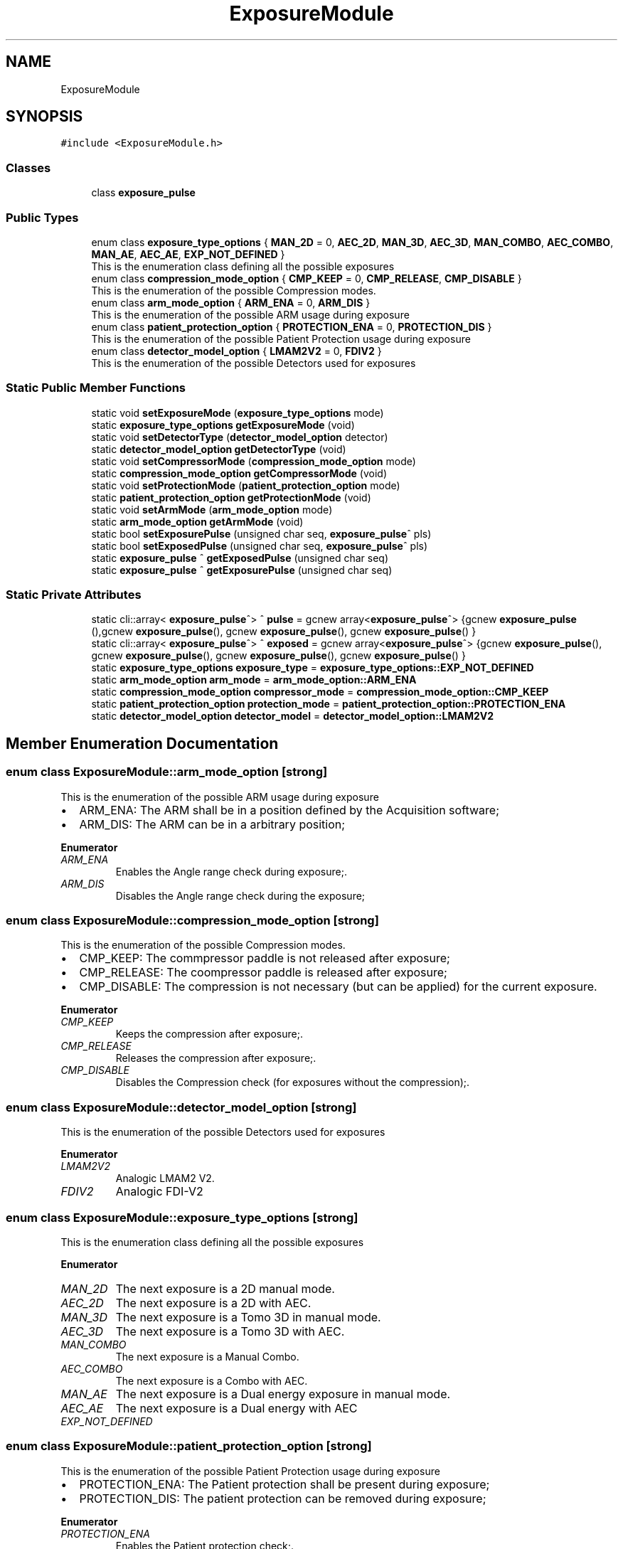 .TH "ExposureModule" 3 "Mon Dec 4 2023" "MCPU_MASTER Software Description" \" -*- nroff -*-
.ad l
.nh
.SH NAME
ExposureModule
.SH SYNOPSIS
.br
.PP
.PP
\fC#include <ExposureModule\&.h>\fP
.SS "Classes"

.in +1c
.ti -1c
.RI "class \fBexposure_pulse\fP"
.br
.in -1c
.SS "Public Types"

.in +1c
.ti -1c
.RI "enum class \fBexposure_type_options\fP { \fBMAN_2D\fP = 0, \fBAEC_2D\fP, \fBMAN_3D\fP, \fBAEC_3D\fP, \fBMAN_COMBO\fP, \fBAEC_COMBO\fP, \fBMAN_AE\fP, \fBAEC_AE\fP, \fBEXP_NOT_DEFINED\fP }"
.br
.RI "This is the enumeration class defining all the possible exposures "
.ti -1c
.RI "enum class \fBcompression_mode_option\fP { \fBCMP_KEEP\fP = 0, \fBCMP_RELEASE\fP, \fBCMP_DISABLE\fP }"
.br
.RI "This is the enumeration of the possible Compression modes\&. "
.ti -1c
.RI "enum class \fBarm_mode_option\fP { \fBARM_ENA\fP = 0, \fBARM_DIS\fP }"
.br
.RI "This is the enumeration of the possible ARM usage during exposure "
.ti -1c
.RI "enum class \fBpatient_protection_option\fP { \fBPROTECTION_ENA\fP = 0, \fBPROTECTION_DIS\fP }"
.br
.RI "This is the enumeration of the possible Patient Protection usage during exposure "
.ti -1c
.RI "enum class \fBdetector_model_option\fP { \fBLMAM2V2\fP = 0, \fBFDIV2\fP }"
.br
.RI "This is the enumeration of the possible Detectors used for exposures "
.in -1c
.SS "Static Public Member Functions"

.in +1c
.ti -1c
.RI "static void \fBsetExposureMode\fP (\fBexposure_type_options\fP mode)"
.br
.ti -1c
.RI "static \fBexposure_type_options\fP \fBgetExposureMode\fP (void)"
.br
.ti -1c
.RI "static void \fBsetDetectorType\fP (\fBdetector_model_option\fP detector)"
.br
.ti -1c
.RI "static \fBdetector_model_option\fP \fBgetDetectorType\fP (void)"
.br
.ti -1c
.RI "static void \fBsetCompressorMode\fP (\fBcompression_mode_option\fP mode)"
.br
.ti -1c
.RI "static \fBcompression_mode_option\fP \fBgetCompressorMode\fP (void)"
.br
.ti -1c
.RI "static void \fBsetProtectionMode\fP (\fBpatient_protection_option\fP mode)"
.br
.ti -1c
.RI "static \fBpatient_protection_option\fP \fBgetProtectionMode\fP (void)"
.br
.ti -1c
.RI "static void \fBsetArmMode\fP (\fBarm_mode_option\fP mode)"
.br
.ti -1c
.RI "static \fBarm_mode_option\fP \fBgetArmMode\fP (void)"
.br
.ti -1c
.RI "static bool \fBsetExposurePulse\fP (unsigned char seq, \fBexposure_pulse\fP^ pls)"
.br
.ti -1c
.RI "static bool \fBsetExposedPulse\fP (unsigned char seq, \fBexposure_pulse\fP^ pls)"
.br
.ti -1c
.RI "static \fBexposure_pulse\fP ^ \fBgetExposedPulse\fP (unsigned char seq)"
.br
.ti -1c
.RI "static \fBexposure_pulse\fP ^ \fBgetExposurePulse\fP (unsigned char seq)"
.br
.in -1c
.SS "Static Private Attributes"

.in +1c
.ti -1c
.RI "static cli::array< \fBexposure_pulse\fP^> ^ \fBpulse\fP = gcnew array<\fBexposure_pulse\fP^> {gcnew \fBexposure_pulse\fP (),gcnew \fBexposure_pulse\fP(), gcnew \fBexposure_pulse\fP(), gcnew \fBexposure_pulse\fP() }"
.br
.ti -1c
.RI "static cli::array< \fBexposure_pulse\fP^> ^ \fBexposed\fP = gcnew array<\fBexposure_pulse\fP^> {gcnew \fBexposure_pulse\fP(), gcnew \fBexposure_pulse\fP(), gcnew \fBexposure_pulse\fP(), gcnew \fBexposure_pulse\fP() }"
.br
.ti -1c
.RI "static \fBexposure_type_options\fP \fBexposure_type\fP = \fBexposure_type_options::EXP_NOT_DEFINED\fP"
.br
.ti -1c
.RI "static \fBarm_mode_option\fP \fBarm_mode\fP = \fBarm_mode_option::ARM_ENA\fP"
.br
.ti -1c
.RI "static \fBcompression_mode_option\fP \fBcompressor_mode\fP = \fBcompression_mode_option::CMP_KEEP\fP"
.br
.ti -1c
.RI "static \fBpatient_protection_option\fP \fBprotection_mode\fP = \fBpatient_protection_option::PROTECTION_ENA\fP"
.br
.ti -1c
.RI "static \fBdetector_model_option\fP \fBdetector_model\fP = \fBdetector_model_option::LMAM2V2\fP"
.br
.in -1c
.SH "Member Enumeration Documentation"
.PP 
.SS "enum class \fBExposureModule::arm_mode_option\fP\fC [strong]\fP"

.PP
This is the enumeration of the possible ARM usage during exposure 
.IP "\(bu" 2
ARM_ENA: The ARM shall be in a position defined by the Acquisition software;
.IP "\(bu" 2
ARM_DIS: The ARM can be in a arbitrary position;
.PP

.PP
\fBEnumerator\fP
.in +1c
.TP
\fB\fIARM_ENA \fP\fP
Enables the Angle range check during exposure;\&. 
.TP
\fB\fIARM_DIS \fP\fP
Disables the Angle range check during the exposure; 
.br
 
.SS "enum class \fBExposureModule::compression_mode_option\fP\fC [strong]\fP"

.PP
This is the enumeration of the possible Compression modes\&. 
.IP "\(bu" 2
CMP_KEEP: The commpressor paddle is not released after exposure;
.IP "\(bu" 2
CMP_RELEASE: The coompressor paddle is released after exposure;
.IP "\(bu" 2
CMP_DISABLE: The compression is not necessary (but can be applied) for the current exposure\&.
.PP

.PP
\fBEnumerator\fP
.in +1c
.TP
\fB\fICMP_KEEP \fP\fP
Keeps the compression after exposure;\&. 
.TP
\fB\fICMP_RELEASE \fP\fP
Releases the compression after exposure;\&. 
.TP
\fB\fICMP_DISABLE \fP\fP
Disables the Compression check (for exposures without the compression);\&. 
.SS "enum class \fBExposureModule::detector_model_option\fP\fC [strong]\fP"

.PP
This is the enumeration of the possible Detectors used for exposures 
.PP
\fBEnumerator\fP
.in +1c
.TP
\fB\fILMAM2V2 \fP\fP
Analogic LMAM2 V2\&. 
.TP
\fB\fIFDIV2 \fP\fP
Analogic FDI-V2 
.br
 
.SS "enum class \fBExposureModule::exposure_type_options\fP\fC [strong]\fP"

.PP
This is the enumeration class defining all the possible exposures 
.PP
\fBEnumerator\fP
.in +1c
.TP
\fB\fIMAN_2D \fP\fP
The next exposure is a 2D manual mode\&. 
.TP
\fB\fIAEC_2D \fP\fP
The next exposure is a 2D with AEC\&. 
.TP
\fB\fIMAN_3D \fP\fP
The next exposure is a Tomo 3D in manual mode\&. 
.TP
\fB\fIAEC_3D \fP\fP
The next exposure is a Tomo 3D with AEC\&. 
.TP
\fB\fIMAN_COMBO \fP\fP
The next exposure is a Manual Combo\&. 
.TP
\fB\fIAEC_COMBO \fP\fP
The next exposure is a Combo with AEC\&. 
.TP
\fB\fIMAN_AE \fP\fP
The next exposure is a Dual energy exposure in manual mode\&. 
.TP
\fB\fIAEC_AE \fP\fP
The next exposure is a Dual energy with AEC 
.br
 
.TP
\fB\fIEXP_NOT_DEFINED \fP\fP
.SS "enum class \fBExposureModule::patient_protection_option\fP\fC [strong]\fP"

.PP
This is the enumeration of the possible Patient Protection usage during exposure 
.IP "\(bu" 2
PROTECTION_ENA: The Patient protection shall be present during exposure;
.IP "\(bu" 2
PROTECTION_DIS: The patient protection can be removed during exposure;
.PP

.PP
\fBEnumerator\fP
.in +1c
.TP
\fB\fIPROTECTION_ENA \fP\fP
Enables the Patient protection check;\&. 
.TP
\fB\fIPROTECTION_DIS \fP\fP
Disables the Patient protection check; 
.br
 
.SH "Member Function Documentation"
.PP 
.SS "static \fBarm_mode_option\fP ExposureModule::getArmMode (void)\fC [inline]\fP, \fC [static]\fP"

.SS "static \fBcompression_mode_option\fP ExposureModule::getCompressorMode (void)\fC [inline]\fP, \fC [static]\fP"

.SS "static \fBdetector_model_option\fP ExposureModule::getDetectorType (void)\fC [inline]\fP, \fC [static]\fP"

.SS "static \fBexposure_pulse\fP ^ ExposureModule::getExposedPulse (unsigned char seq)\fC [inline]\fP, \fC [static]\fP"

.SS "static \fBexposure_type_options\fP ExposureModule::getExposureMode (void)\fC [inline]\fP, \fC [static]\fP"

.SS "static \fBexposure_pulse\fP ^ ExposureModule::getExposurePulse (unsigned char seq)\fC [inline]\fP, \fC [static]\fP"

.SS "static \fBpatient_protection_option\fP ExposureModule::getProtectionMode (void)\fC [inline]\fP, \fC [static]\fP"

.SS "static void ExposureModule::setArmMode (\fBarm_mode_option\fP mode)\fC [inline]\fP, \fC [static]\fP"

.SS "static void ExposureModule::setCompressorMode (\fBcompression_mode_option\fP mode)\fC [inline]\fP, \fC [static]\fP"

.SS "static void ExposureModule::setDetectorType (\fBdetector_model_option\fP detector)\fC [inline]\fP, \fC [static]\fP"

.SS "static bool ExposureModule::setExposedPulse (unsigned char seq, \fBexposure_pulse\fP^ pls)\fC [inline]\fP, \fC [static]\fP"

.SS "static void ExposureModule::setExposureMode (\fBexposure_type_options\fP mode)\fC [inline]\fP, \fC [static]\fP"

.SS "static bool ExposureModule::setExposurePulse (unsigned char seq, \fBexposure_pulse\fP^ pls)\fC [inline]\fP, \fC [static]\fP"

.SS "static void ExposureModule::setProtectionMode (\fBpatient_protection_option\fP mode)\fC [inline]\fP, \fC [static]\fP"

.SH "Member Data Documentation"
.PP 
.SS "\fBarm_mode_option\fP ExposureModule::arm_mode = \fBarm_mode_option::ARM_ENA\fP\fC [static]\fP, \fC [private]\fP"

.SS "\fBcompression_mode_option\fP ExposureModule::compressor_mode = \fBcompression_mode_option::CMP_KEEP\fP\fC [static]\fP, \fC [private]\fP"

.SS "\fBdetector_model_option\fP ExposureModule::detector_model = \fBdetector_model_option::LMAM2V2\fP\fC [static]\fP, \fC [private]\fP"

.SS "cli::array<\fBexposure_pulse\fP^> ^ ExposureModule::exposed = gcnew array<\fBexposure_pulse\fP^> {gcnew \fBexposure_pulse\fP(), gcnew \fBexposure_pulse\fP(), gcnew \fBexposure_pulse\fP(), gcnew \fBexposure_pulse\fP() }\fC [static]\fP, \fC [private]\fP"

.SS "\fBexposure_type_options\fP ExposureModule::exposure_type = \fBexposure_type_options::EXP_NOT_DEFINED\fP\fC [static]\fP, \fC [private]\fP"

.SS "\fBpatient_protection_option\fP ExposureModule::protection_mode = \fBpatient_protection_option::PROTECTION_ENA\fP\fC [static]\fP, \fC [private]\fP"

.SS "cli::array<\fBexposure_pulse\fP^> ^ ExposureModule::pulse = gcnew array<\fBexposure_pulse\fP^> {gcnew \fBexposure_pulse\fP (),gcnew \fBexposure_pulse\fP(), gcnew \fBexposure_pulse\fP(), gcnew \fBexposure_pulse\fP() }\fC [static]\fP, \fC [private]\fP"


.SH "Author"
.PP 
Generated automatically by Doxygen for MCPU_MASTER Software Description from the source code\&.
